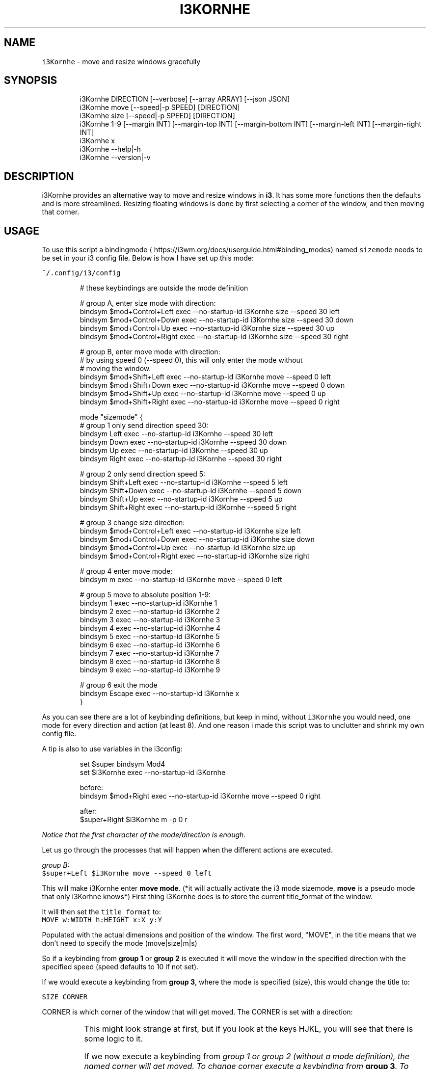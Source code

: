 .nh
.TH I3KORNHE 1 2021-08-29 Linux "User Manuals"
.SH NAME
.PP
\fB\fCi3Kornhe\fR - move and resize windows gracefully

.SH SYNOPSIS
.PP
.RS

.nf
i3Kornhe DIRECTION [--verbose] [--array ARRAY] [--json JSON]
i3Kornhe move [--speed|-p SPEED] [DIRECTION]
i3Kornhe size [--speed|-p SPEED] [DIRECTION]
i3Kornhe 1-9 [--margin INT] [--margin-top INT] [--margin-bottom INT] [--margin-left INT] [--margin-right INT]
i3Kornhe x
i3Kornhe --help|-h
i3Kornhe --version|-v

.fi
.RE

.SH DESCRIPTION
.PP
i3Kornhe provides an alternative way to move and
resize windows in \fBi3\fP\&. It has some more
functions then the defaults and is more
streamlined. Resizing floating windows is done by
first selecting a corner of the window, and then
moving that corner.

.SH USAGE
.PP
To use this script a bindingmode
\[la]https://i3wm.org/docs/userguide.html#binding_modes\[ra] named
\fB\fCsizemode\fR needs to be set in your i3 config file.
Below is how I have set up this mode:

.PP
\fB\fC~/.config/i3/config\fR

.PP
.RS

.nf
# these keybindings are outside the mode definition

# group A, enter size mode with direction:
bindsym $mod+Control+Left    exec --no-startup-id i3Kornhe size --speed 30 left
bindsym $mod+Control+Down    exec --no-startup-id i3Kornhe size --speed 30 down
bindsym $mod+Control+Up      exec --no-startup-id i3Kornhe size --speed 30 up
bindsym $mod+Control+Right   exec --no-startup-id i3Kornhe size --speed 30 right

# group B, enter move mode with direction:
# by using speed 0 (--speed 0), this will only enter the mode without
# moving the window.
bindsym $mod+Shift+Left      exec --no-startup-id i3Kornhe move --speed 0 left
bindsym $mod+Shift+Down      exec --no-startup-id i3Kornhe move --speed 0 down
bindsym $mod+Shift+Up        exec --no-startup-id i3Kornhe move --speed 0 up
bindsym $mod+Shift+Right     exec --no-startup-id i3Kornhe move --speed 0 right

mode "sizemode" {
  # group 1 only send direction speed 30:
  bindsym Left          exec --no-startup-id i3Kornhe --speed 30 left
  bindsym Down          exec --no-startup-id i3Kornhe --speed 30 down
  bindsym Up            exec --no-startup-id i3Kornhe --speed 30 up
  bindsym Right         exec --no-startup-id i3Kornhe --speed 30 right
  
  # group 2 only send direction speed 5:
  bindsym Shift+Left    exec --no-startup-id i3Kornhe --speed 5 left
  bindsym Shift+Down    exec --no-startup-id i3Kornhe --speed 5 down
  bindsym Shift+Up      exec --no-startup-id i3Kornhe --speed 5 up
  bindsym Shift+Right   exec --no-startup-id i3Kornhe --speed 5 right

  # group 3 change size direction:
  bindsym $mod+Control+Left     exec --no-startup-id i3Kornhe size left
  bindsym $mod+Control+Down     exec --no-startup-id i3Kornhe size down
  bindsym $mod+Control+Up       exec --no-startup-id i3Kornhe size up
  bindsym $mod+Control+Right    exec --no-startup-id i3Kornhe size right

  # group 4 enter move mode:
  bindsym m exec --no-startup-id i3Kornhe move --speed 0 left

  # group 5 move to absolute position 1-9:
  bindsym 1 exec --no-startup-id i3Kornhe 1
  bindsym 2 exec --no-startup-id i3Kornhe 2
  bindsym 3 exec --no-startup-id i3Kornhe 3
  bindsym 4 exec --no-startup-id i3Kornhe 4
  bindsym 5 exec --no-startup-id i3Kornhe 5
  bindsym 6 exec --no-startup-id i3Kornhe 6
  bindsym 7 exec --no-startup-id i3Kornhe 7
  bindsym 8 exec --no-startup-id i3Kornhe 8
  bindsym 9 exec --no-startup-id i3Kornhe 9

  # group 6 exit the mode
  bindsym Escape exec --no-startup-id i3Kornhe x
}

.fi
.RE

.PP
As you can see there are a lot of keybinding
definitions, but keep in mind, without \fB\fCi3Kornhe\fR
you would need, one mode for every direction and
action (at least 8). And one reason i made this
script was to unclutter and shrink my own config
file.

.PP
A tip is also to use variables in the i3config:

.PP
.RS

.nf
set $super bindsym Mod4
set $i3Kornhe exec --no-startup-id i3Kornhe

.fi
.RE

.PP
.RS

.nf
before:  
bindsym $mod+Right exec --no-startup-id i3Kornhe move --speed 0 right

after:  
$super+Right $i3Kornhe m -p 0 r

.fi
.RE

.PP
\fINotice that the first character of the
mode/direction is enough.\fP

.PP
Let us go through the processes that will happen
when the different actions are executed.

.PP
\fIgroup B:\fP
.br
\fB\fC$super+Left $i3Kornhe move --speed 0 left\fR

.PP
This will make i3Kornhe enter \fBmove mode\fP\&. (*it
will actually activate the i3 mode sizemode,
\fBmove\fP is a pseudo mode that only i3Korhne
knows*) First thing i3Kornhe does is to store the
current title_format of the window.

.PP
It will then set the \fB\fCtitle_format\fR to:
.br
\fB\fCMOVE w:WIDTH h:HEIGHT x:X y:Y\fR

.PP
Populated with the actual dimensions and position
of the window. The first word, "MOVE", in the
title means that we don't need to specify the mode
(move|size|m|s)

.PP
So if a keybinding from \fBgroup 1\fP or \fBgroup
2\fP is executed it will move the window in the
specified direction with the specified speed
(speed defaults to 10 if not set).

.PP
If we would execute a keybinding from \fBgroup
3\fP, where the mode is specified (size), this
would change the title to:

.PP
\fB\fCSIZE CORNER\fR

.PP
CORNER is which corner of the window that will
get moved. The CORNER is set with a direction:

.TS
allbox;
l l 
l l .
\fB\fCdirection\fR	\fB\fCcorner\fR
Left	topleft
Down	bottomleft
Up	topright
Right	bottomright
.TE

.PP
This might look strange at first, but if you look
at the keys HJKL, you will see that there is some
logic to it.

.PP
If we now execute a keybinding from \fB\fIgroup 1\fP\fP
or \fB\fIgroup 2\fP\fP (without a mode definition), the
named corner will \fIget moved\fP\&. To change corner
execute a keybinding from \fBgroup 3\fP\&. To switch
back to MOVE mode, we only need a single
keybinding (\fBgroup 4\fP):  \fB\fCbindsym m $i3Kornhe m
--speed 0 l\fR

.PP
The direction and speed is needed but will not
have any visual effect. To exit back to default
mode execute \fB\fCi3Kornhe\fR with \fB\fCx\fR as the only
argument, (\fBgroup 6\fP), this will exit the mode
and reset the title_format to what it was
initially.

.PP
You can also execute \fB\fCi3Kornhe\fR with a number in
the range 1-9 as a single argument. This will move
the currently active window (if window is
floating) to the position corresponding to the
number:

.PP
.RS

.nf
123
456
789

.fi
.RE

.PP
One important note is that if the active window
is tiled, \fB\fCi3Kornhe\fR will move it normally* or
resize it according to this table:

.TS
allbox;
l l 
l l .
\fB\fCdirection\fR	\fB\fCresize\fR
Left	shrink width
Down	shrink height
Up	grow height
Right	grow width
.TE

.PP
* *except if the tiled window is on a \fBi3fyra\fP
workspace, if it is, i3fyra --move operation will
applied*.

.SH OPTIONS
.PP
\fB\fC--verbose\fR

.PP
\fB\fC--array\fR ARRAY

.PP
\fB\fC--json\fR JSON

.PP
\fB\fC--speed\fR|\fB\fC-p\fR SPEED
.br
Sets speed or distance in pixels to use when
moving and resizing the windows.

.PP
\fB\fC--margin\fR INT

.PP
\fB\fC--margin-top\fR INT
.br
Override the top-margin value. Defaults to the
value of \fB\fC--margin\fR (which is 5)

.PP
\fB\fC--margin-bottom\fR INT
.br
Override the bottom-margin value. Defaults to the
value of \fB\fC--margin\fR (which is 5)

.PP
\fB\fC--margin-left\fR INT
.br
Override the left-margin value. Defaults to the
value of \fB\fC--margin\fR (which is 5)

.PP
\fB\fC--margin-right\fR INT
.br
Override the right-margin value. Defaults to the
value of \fB\fC--margin\fR (which is 5)

.PP
\fB\fC--help\fR|\fB\fC-h\fR
.br
Show help and exit.

.PP
\fB\fC--version\fR|\fB\fC-v\fR
.br
Show version and exit.

.SH ENVIRONMENT
.PP
\fB\fCXDG_RUNTIME_DIR\fR

.PP
defaults to: /tmp

.PP
\fB\fCI3_KORNHE_FIFO_FILE\fR

.PP
defaults to: $XDG_RUNTIME_DIR/i3ass/i3Kornhe.fifo

.SH DEPENDENCIES
.PP
\fB\fCbash\fR \fB\fCi3\fR \fB\fCi3list\fR

.PP
budRich https://github.com/budlabs/i3ass
\[la]https://github.com/budlabs/i3ass\[ra]

.SH SEE ALSO
.PP
bash(1), i3(1), i3list(1),
